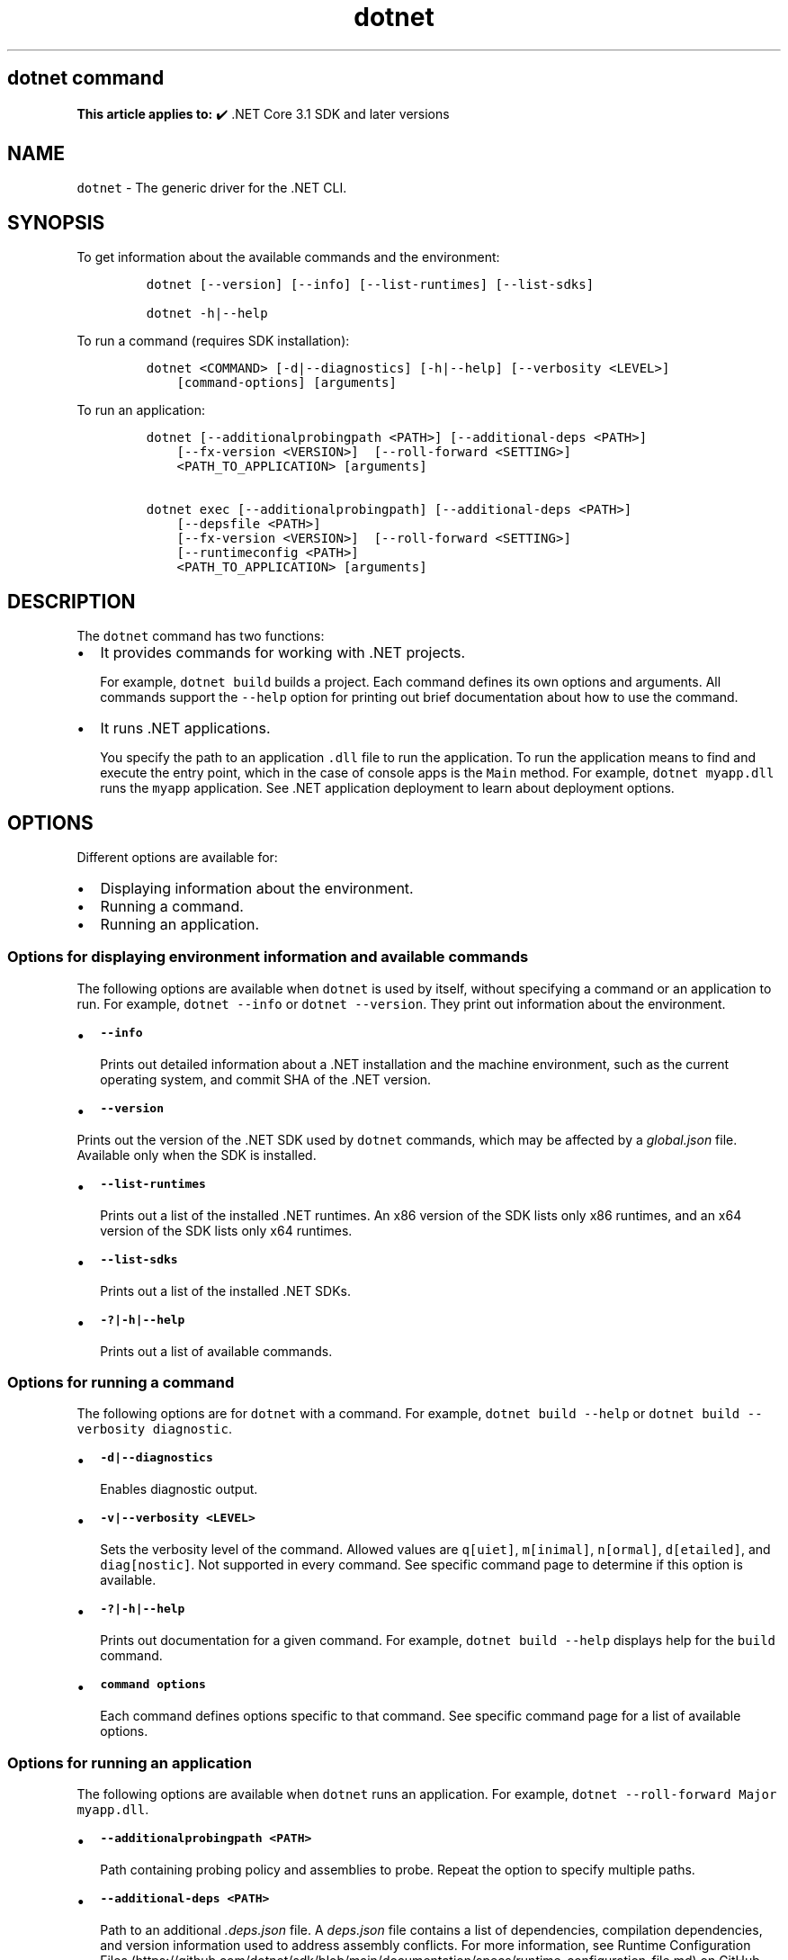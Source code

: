 '\" t
.\" Automatically generated by Pandoc 2.18
.\"
.\" Define V font for inline verbatim, using C font in formats
.\" that render this, and otherwise B font.
.ie "\f[CB]x\f[]"x" \{\
. ftr V B
. ftr VI BI
. ftr VB B
. ftr VBI BI
.\}
.el \{\
. ftr V CR
. ftr VI CI
. ftr VB CB
. ftr VBI CBI
.\}
.TH "dotnet" "1" "2022-10-10" "" ".NET Documentation"
.hy
.SH dotnet command
.PP
\f[B]This article applies to:\f[R] \[u2714]\[uFE0F] .NET Core 3.1 SDK and later versions
.SH NAME
.PP
\f[V]dotnet\f[R] - The generic driver for the .NET CLI.
.SH SYNOPSIS
.PP
To get information about the available commands and the environment:
.IP
.nf
\f[C]
dotnet [--version] [--info] [--list-runtimes] [--list-sdks]

dotnet -h|--help
\f[R]
.fi
.PP
To run a command (requires SDK installation):
.IP
.nf
\f[C]
dotnet <COMMAND> [-d|--diagnostics] [-h|--help] [--verbosity <LEVEL>]
    [command-options] [arguments]
\f[R]
.fi
.PP
To run an application:
.IP
.nf
\f[C]
dotnet [--additionalprobingpath <PATH>] [--additional-deps <PATH>]
    [--fx-version <VERSION>]  [--roll-forward <SETTING>]
    <PATH_TO_APPLICATION> [arguments]

dotnet exec [--additionalprobingpath] [--additional-deps <PATH>]
    [--depsfile <PATH>]
    [--fx-version <VERSION>]  [--roll-forward <SETTING>]
    [--runtimeconfig <PATH>]
    <PATH_TO_APPLICATION> [arguments]
\f[R]
.fi
.SH DESCRIPTION
.PP
The \f[V]dotnet\f[R] command has two functions:
.IP \[bu] 2
It provides commands for working with .NET projects.
.RS 2
.PP
For example, \f[V]dotnet build\f[R] builds a project.
Each command defines its own options and arguments.
All commands support the \f[V]--help\f[R] option for printing out brief documentation about how to use the command.
.RE
.IP \[bu] 2
It runs .NET applications.
.RS 2
.PP
You specify the path to an application \f[V].dll\f[R] file to run the application.
To run the application means to find and execute the entry point, which in the case of console apps is the \f[V]Main\f[R] method.
For example, \f[V]dotnet myapp.dll\f[R] runs the \f[V]myapp\f[R] application.
See .NET application deployment to learn about deployment options.
.RE
.SH OPTIONS
.PP
Different options are available for:
.IP \[bu] 2
Displaying information about the environment.
.IP \[bu] 2
Running a command.
.IP \[bu] 2
Running an application.
.SS Options for displaying environment information and available commands
.PP
The following options are available when \f[V]dotnet\f[R] is used by itself, without specifying a command or an application to run.
For example, \f[V]dotnet --info\f[R] or \f[V]dotnet --version\f[R].
They print out information about the environment.
.IP \[bu] 2
\f[B]\f[VB]--info\f[B]\f[R]
.RS 2
.PP
Prints out detailed information about a .NET installation and the machine environment, such as the current operating system, and commit SHA of the .NET version.
.RE
.IP \[bu] 2
\f[B]\f[VB]--version\f[B]\f[R]
.PP
Prints out the version of the .NET SDK used by \f[V]dotnet\f[R] commands, which may be affected by a \f[I]global.json\f[R] file.
Available only when the SDK is installed.
.IP \[bu] 2
\f[B]\f[VB]--list-runtimes\f[B]\f[R]
.RS 2
.PP
Prints out a list of the installed .NET runtimes.
An x86 version of the SDK lists only x86 runtimes, and an x64 version of the SDK lists only x64 runtimes.
.RE
.IP \[bu] 2
\f[B]\f[VB]--list-sdks\f[B]\f[R]
.RS 2
.PP
Prints out a list of the installed .NET SDKs.
.RE
.IP \[bu] 2
\f[B]\f[VB]-?|-h|--help\f[B]\f[R]
.RS 2
.PP
Prints out a list of available commands.
.RE
.SS Options for running a command
.PP
The following options are for \f[V]dotnet\f[R] with a command.
For example, \f[V]dotnet build --help\f[R] or \f[V]dotnet build --verbosity diagnostic\f[R].
.IP \[bu] 2
\f[B]\f[VB]-d|--diagnostics\f[B]\f[R]
.RS 2
.PP
Enables diagnostic output.
.RE
.IP \[bu] 2
\f[B]\f[VB]-v|--verbosity <LEVEL>\f[B]\f[R]
.RS 2
.PP
Sets the verbosity level of the command.
Allowed values are \f[V]q[uiet]\f[R], \f[V]m[inimal]\f[R], \f[V]n[ormal]\f[R], \f[V]d[etailed]\f[R], and \f[V]diag[nostic]\f[R].
Not supported in every command.
See specific command page to determine if this option is available.
.RE
.IP \[bu] 2
\f[B]\f[VB]-?|-h|--help\f[B]\f[R]
.RS 2
.PP
Prints out documentation for a given command.
For example, \f[V]dotnet build --help\f[R] displays help for the \f[V]build\f[R] command.
.RE
.IP \[bu] 2
\f[B]\f[VB]command options\f[B]\f[R]
.RS 2
.PP
Each command defines options specific to that command.
See specific command page for a list of available options.
.RE
.SS Options for running an application
.PP
The following options are available when \f[V]dotnet\f[R] runs an application.
For example, \f[V]dotnet --roll-forward Major myapp.dll\f[R].
.PP
.IP \[bu] 2
\f[B]\f[VB]--additionalprobingpath <PATH>\f[B]\f[R]
.RS 2
.PP
Path containing probing policy and assemblies to probe.
Repeat the option to specify multiple paths.
.RE
.IP \[bu] 2
\f[B]\f[VB]--additional-deps <PATH>\f[B]\f[R]
.RS 2
.PP
Path to an additional \f[I].deps.json\f[R] file.
A \f[I]deps.json\f[R] file contains a list of dependencies, compilation dependencies, and version information used to address assembly conflicts.
For more information, see Runtime Configuration Files (https://github.com/dotnet/sdk/blob/main/documentation/specs/runtime-configuration-file.md) on GitHub.
.RE
.PP
.IP \[bu] 2
\f[B]\f[VB]--roll-forward <SETTING>\f[B]\f[R] **
.RS 2
.PP
Controls how roll forward is applied to the app.
The \f[V]SETTING\f[R] can be one of the following values.
If not specified, \f[V]Minor\f[R] is the default.
.IP \[bu] 2
\f[V]LatestPatch\f[R] - Roll forward to the highest patch version.
This disables minor version roll forward.
.IP \[bu] 2
\f[V]Minor\f[R] - Roll forward to the lowest higher minor version, if requested minor version is missing.
If the requested minor version is present, then the LatestPatch policy is used.
.IP \[bu] 2
\f[V]Major\f[R] - Roll forward to lowest higher major version, and lowest minor version, if requested major version is missing.
If the requested major version is present, then the Minor policy is used.
.IP \[bu] 2
\f[V]LatestMinor\f[R] - Roll forward to highest minor version, even if requested minor version is present.
Intended for component hosting scenarios.
.IP \[bu] 2
\f[V]LatestMajor\f[R] - Roll forward to highest major and highest minor version, even if requested major is present.
Intended for component hosting scenarios.
.IP \[bu] 2
\f[V]Disable\f[R] - Don\[cq]t roll forward.
Only bind to specified version.
This policy isn\[cq]t recommended for general use because it disables the ability to roll forward to the latest patches.
This value is only recommended for testing.
.PP
With the exception of \f[V]Disable\f[R], all settings will use the highest available patch version.
.PP
Roll forward behavior can also be configured in a project file property, a runtime configuration file property, and an environment variable.
For more information, see Major-version runtime roll forward.
.RE
.IP \[bu] 2
\f[B]\f[VB]--fx-version <VERSION>\f[B]\f[R]
.RS 2
.PP
Version of the .NET runtime to use to run the application.
.PP
This option overrides the version of the first framework reference in the application\[cq]s \f[V].runtimeconfig.json\f[R] file.
This means it only works as expected if there\[cq]s just one framework reference.
If the application has more than one framework reference, using this option may cause errors.
.RE
.SS Options for running an application with the \f[V]exec\f[R] command
.PP
The following options are available only when \f[V]dotnet\f[R] runs an application by using the \f[V]exec\f[R] command.
For example, \f[V]dotnet exec --runtimeconfig myapp.runtimeconfig.json myapp.dll\f[R].
.IP \[bu] 2
\f[B]\f[VB]--depsfile <PATH>\f[B]\f[R]
.RS 2
.PP
Path to a \f[I]deps.json\f[R] file.
A \f[I]deps.json\f[R] file is a configuration file that contains information about dependencies necessary to run the application.
This file is generated by the .NET SDK.
.RE
.IP \[bu] 2
\f[B]\f[VB]--runtimeconfig <PATH>\f[B]\f[R]
.RS 2
.PP
Path to a \f[I]runtimeconfig.json\f[R] file.
A \f[I]runtimeconfig.json\f[R] file contains run-time settings and is typically named \f[I]<applicationname>.runtimeconfig.json\f[R].
For more information, see .NET runtime configuration settings.
.RE
.SS dotnet commands
.SS General
.PP
.TS
tab(@);
l l.
T{
Command
T}@T{
Function
T}
_
T{
dotnet build
T}@T{
Builds a .NET application.
T}
T{
dotnet build-server
T}@T{
Interacts with servers started by a build.
T}
T{
dotnet clean
T}@T{
Clean build outputs.
T}
T{
dotnet exec
T}@T{
Runs a .NET application.
T}
T{
dotnet help
T}@T{
Shows more detailed documentation online for the command.
T}
T{
dotnet migrate
T}@T{
Migrates a valid Preview 2 project to a .NET Core SDK 1.0 project.
T}
T{
dotnet msbuild
T}@T{
Provides access to the MSBuild command line.
T}
T{
dotnet new
T}@T{
Initializes a C# or F# project for a given template.
T}
T{
dotnet pack
T}@T{
Creates a NuGet package of your code.
T}
T{
dotnet publish
T}@T{
Publishes a .NET framework-dependent or self-contained application.
T}
T{
dotnet restore
T}@T{
Restores the dependencies for a given application.
T}
T{
dotnet run
T}@T{
Runs the application from source.
T}
T{
dotnet sdk check
T}@T{
Shows up-to-date status of installed SDK and Runtime versions.
T}
T{
dotnet sln
T}@T{
Options to add, remove, and list projects in a solution file.
T}
T{
dotnet store
T}@T{
Stores assemblies in the runtime package store.
T}
T{
dotnet test
T}@T{
Runs tests using a test runner.
T}
.TE
.SS Project references
.PP
.TS
tab(@);
l l.
T{
Command
T}@T{
Function
T}
_
T{
dotnet add reference
T}@T{
Adds a project reference.
T}
T{
dotnet list reference
T}@T{
Lists project references.
T}
T{
dotnet remove reference
T}@T{
Removes a project reference.
T}
.TE
.SS NuGet packages
.PP
.TS
tab(@);
l l.
T{
Command
T}@T{
Function
T}
_
T{
dotnet add package
T}@T{
Adds a NuGet package.
T}
T{
dotnet remove package
T}@T{
Removes a NuGet package.
T}
.TE
.SS NuGet commands
.PP
.TS
tab(@);
l l.
T{
Command
T}@T{
Function
T}
_
T{
dotnet nuget delete
T}@T{
Deletes or unlists a package from the server.
T}
T{
dotnet nuget push
T}@T{
Pushes a package to the server and publishes it.
T}
T{
dotnet nuget locals
T}@T{
Clears or lists local NuGet resources such as http-request cache, temporary cache, or machine-wide global packages folder.
T}
T{
dotnet nuget add source
T}@T{
Adds a NuGet source.
T}
T{
dotnet nuget disable source
T}@T{
Disables a NuGet source.
T}
T{
dotnet nuget enable source
T}@T{
Enables a NuGet source.
T}
T{
dotnet nuget list source
T}@T{
Lists all configured NuGet sources.
T}
T{
dotnet nuget remove source
T}@T{
Removes a NuGet source.
T}
T{
dotnet nuget update source
T}@T{
Updates a NuGet source.
T}
.TE
.SS Workload commands
.PP
.TS
tab(@);
l l.
T{
Command
T}@T{
Function
T}
_
T{
dotnet workload install
T}@T{
Installs an optional workload.
T}
T{
dotnet workload list
T}@T{
Lists all installed workloads.
T}
T{
dotnet workload repair
T}@T{
Repairs all installed workloads.
T}
T{
dotnet workload search
T}@T{
List selected workloads or all available workloads.
T}
T{
dotnet workload uninstall
T}@T{
Uninstalls a workload.
T}
T{
dotnet workload update
T}@T{
Reinstalls all installed workloads.
T}
.TE
.SS Global, tool-path, and local tools commands
.PP
Tools are console applications that are installed from NuGet packages and are invoked from the command prompt.
You can write tools yourself or install tools written by third parties.
Tools are also known as global tools, tool-path tools, and local tools.
For more information, see .NET tools overview.
.PP
.TS
tab(@);
l l.
T{
Command
T}@T{
Function
T}
_
T{
dotnet tool install
T}@T{
Installs a tool on your machine.
T}
T{
dotnet tool list
T}@T{
Lists all global, tool-path, or local tools currently installed on your machine.
T}
T{
dotnet tool search
T}@T{
Searches NuGet.org for tools that have the specified search term in their name or metadata.
T}
T{
dotnet tool uninstall
T}@T{
Uninstalls a tool from your machine.
T}
T{
dotnet tool update
T}@T{
Updates a tool that is installed on your machine.
T}
.TE
.SS Additional tools
.PP
The following additional tools are available as part of the .NET SDK:
.PP
.TS
tab(@);
l l.
T{
Tool
T}@T{
Function
T}
_
T{
dev-certs
T}@T{
Creates and manages development certificates.
T}
T{
ef
T}@T{
Entity Framework Core command-line tools.
T}
T{
user-secrets
T}@T{
Manages development user secrets.
T}
T{
watch
T}@T{
A file watcher that restarts or hot reloads an application when it detects changes in the source code.
T}
.TE
.PP
For more information about each tool, type \f[V]dotnet <tool-name> --help\f[R].
.SH EXAMPLES
.PP
Create a new .NET console application:
.IP
.nf
\f[C]
dotnet new console
\f[R]
.fi
.PP
Build a project and its dependencies in a given directory:
.IP
.nf
\f[C]
dotnet build
\f[R]
.fi
.PP
Run an application:
.IP
.nf
\f[C]
dotnet exec myapp.dll
\f[R]
.fi
.IP
.nf
\f[C]
dotnet myapp.dll
\f[R]
.fi
.SH SEE ALSO
.IP \[bu] 2
Environment variables used by .NET SDK, .NET CLI, and .NET runtime
.IP \[bu] 2
Runtime Configuration Files (https://github.com/dotnet/sdk/blob/main/documentation/specs/runtime-configuration-file.md)
.IP \[bu] 2
\&.NET runtime configuration settings
